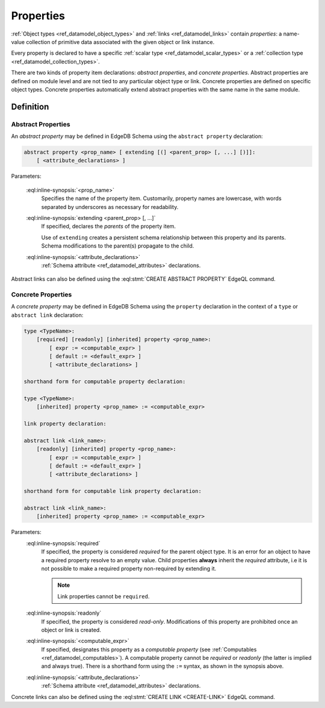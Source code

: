 .. _ref_datamodel_props:

==========
Properties
==========

:ref:`Object types <ref_datamodel_object_types>` and
:ref:`links <ref_datamodel_links>` contain *properties*: a name-value
collection of primitive data associated with the given object or link
instance.

Every property is declared to have a specific
:ref:`scalar type <ref_datamodel_scalar_types>` or a
:ref:`collection type <ref_datamodel_collection_types>`.

There are two kinds of property item declarations: *abstract properties*,
and *concrete properties*.  Abstract properties are defined on module level
and are not tied to any particular object type or link.  Concrete properties
are defined on specific object types.  Concrete properties automatically
extend abstract properties with the same name in the same module.


Definition
==========

Abstract Properties
-------------------

An *abstract property* may be defined in EdgeDB Schema using the
``abstract property`` declaration:

.. code-block:: pseudo-eql

    abstract property <prop_name> [ extending [(] <parent_prop> [, ...] [)]]:
        [ <attribute_declarations> ]

Parameters:

    :eql:inline-synopsis:`<prop_name>`
        Specifies the name of the property item.  Customarily, property names
        are lowercase, with words separated by underscores as necessary for
        readability.

    :eql:inline-synopsis:`extending <parent_prop> [, ...]`
        If specified, declares the *parents* of the property item.

        Use of ``extending`` creates a persistent schema relationship
        between this property and its parents.  Schema modifications
        to the parent(s) propagate to the child.

    :eql:inline-synopsis:`<attribute_declarations>`
        :ref:`Schema attribute <ref_datamodel_attributes>` declarations.


Abstract links can also be defined using the
:eql:stmt:`CREATE ABSTRACT PROPERTY` EdgeQL command.


.. _ref_datamodel_props_concrete:

Concrete Properties
-------------------

A *concrete property* may be defined in EdgeDB Schema using the ``property``
declaration in the context of a ``type`` or ``abstract link`` declaration:

.. code-block:: pseudo-eql

    type <TypeName>:
        [required] [readonly] [inherited] property <prop_name>:
            [ expr := <computable_expr> ]
            [ default := <default_expr> ]
            [ <attribute_declarations> ]

    shorthand form for computable property declaration:

    type <TypeName>:
        [inherited] property <prop_name> := <computable_expr>

    link property declaration:

    abstract link <link_name>:
        [readonly] [inherited] property <prop_name>:
            [ expr := <computable_expr> ]
            [ default := <default_expr> ]
            [ <attribute_declarations> ]

    shorthand form for computable link property declaration:

    abstract link <link_name>:
        [inherited] property <prop_name> := <computable_expr>


Parameters:
    :eql:inline-synopsis:`required`
        If specified, the property is considered *required* for the
        parent object type.  It is an error for an object to have a required
        property resolve to an empty value.  Child properties **always**
        inherit the *required* attribute, i.e it is not possible to
        make a required property non-required by extending it.

        .. note::

            Link properties cannot be ``required``.

    :eql:inline-synopsis:`readonly`
        If specified, the property is considered *read-only*.  Modifications
        of this property are prohibited once an object or link is created.

    :eql:inline-synopsis:`<computable_expr>`
        If specified, designates this property as a *computable property*
        (see :ref:`Computables <ref_datamodel_computables>`).  A computable
        property cannot be *required* or *readonly* (the latter is implied and
        always true).  There is a shorthand form using the ``:=`` syntax,
        as shown in the synopsis above.

    :eql:inline-synopsis:`<attribute_declarations>`
        :ref:`Schema attribute <ref_datamodel_attributes>` declarations.


Concrete links can also be defined using the
:eql:stmt:`CREATE LINK <CREATE-LINK>` EdgeQL command.
